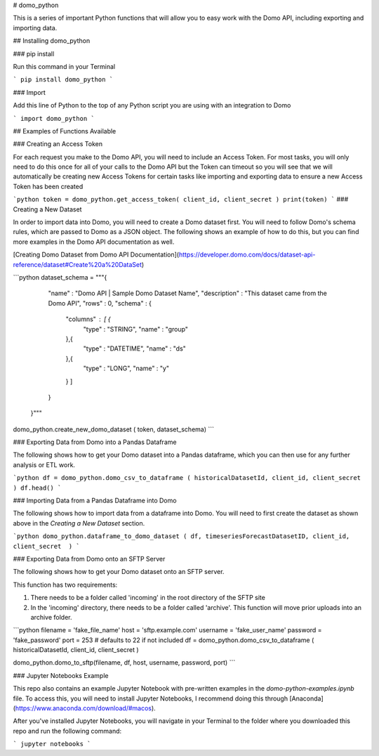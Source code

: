 # domo_python

This is a series of important Python functions that will allow you to easy work with the Domo API, including exporting and importing data.

## Installing domo_python

### pip install

Run this command in your Terminal

```
pip install domo_python
```

### Import

Add this line of Python to the top of any Python script you are using with an integration to Domo

```
import domo_python
```


## Examples of Functions Available

### Creating an Access Token

For each request you make to the Domo API, you will need to include an Access Token. For most tasks, you will only need to do this once for all of your calls to the Domo API but the Token can timeout so you will see that we will automatically be creating new Access Tokens for certain tasks like importing and exporting data to ensure a new Access Token has been created

```python
token = domo_python.get_access_token( client_id, client_secret )
print(token)
```
### Creating a New Dataset

In order to import data into Domo, you will need to create a Domo dataset first. You will need to follow Domo's schema rules, which are passed to Domo as a JSON object. The following shows an example of how to do this, but you can find more examples in the Domo API documentation as well.

[Creating Domo Dataset from Domo API Documentation](https://developer.domo.com/docs/dataset-api-reference/dataset#Create%20a%20DataSet)

```python
dataset_schema = """{
       "name" : "Domo API | Sample Domo Dataset Name",
       "description" : "This dataset came from the Domo API",
       "rows" : 0,
       "schema" : {
         "columns" : [ {
           "type" : "STRING",
           "name" : "group"
         },{
           "type" : "DATETIME",
           "name" : "ds"
         },{
           "type" : "LONG",
           "name" : "y"
         } ]
       }
     }"""

domo_python.create_new_domo_dataset ( token, dataset_schema)
```

### Exporting Data from Domo into a Pandas Dataframe

The following shows how to get your Domo dataset into a Pandas dataframe, which you can then use for any further analysis or ETL work.

```python
df = domo_python.domo_csv_to_dataframe ( historicalDatasetId, client_id, client_secret )
df.head()
```

### Importing Data from a Pandas Dataframe into Domo

The following shows how to import data from a dataframe into Domo. You will need to first create the dataset as shown above in the *Creating a New Dataset* section.

```python
domo_python.dataframe_to_domo_dataset ( df, timeseriesForecastDatasetID, client_id, client_secret  )
```

### Exporting Data from Domo onto an SFTP Server

The following shows how to get your Domo dataset onto an SFTP server.

This function has two requirements:

1) There needs to be a folder called 'incoming' in the root directory of the SFTP site
2) In the 'incoming' directory, there needs to be a folder called 'archive'. This function will move prior uploads into an archive folder.

```python
filename = 'fake_file_name'
host = 'sftp.example.com'
username = 'fake_user_name'
password = 'fake_password'
port = 253 # defaults to 22 if not included
df = domo_python.domo_csv_to_dataframe ( historicalDatasetId, client_id, client_secret )

domo_python.domo_to_sftp(filename, df, host, username, password, port)
```

### Jupyter Notebooks Example

This repo also contains an example Jupyter Notebook with pre-written examples in the *domo-python-examples.ipynb* file. To access this, you will need to install Jupyter Notebooks, I recommend doing this through [Anaconda](https://www.anaconda.com/download/#macos).

After you've installed Jupyter Notebooks, you will navigate in your Terminal to the folder where you downloaded this repo and run the following command:

```
jupyter notebooks
```


